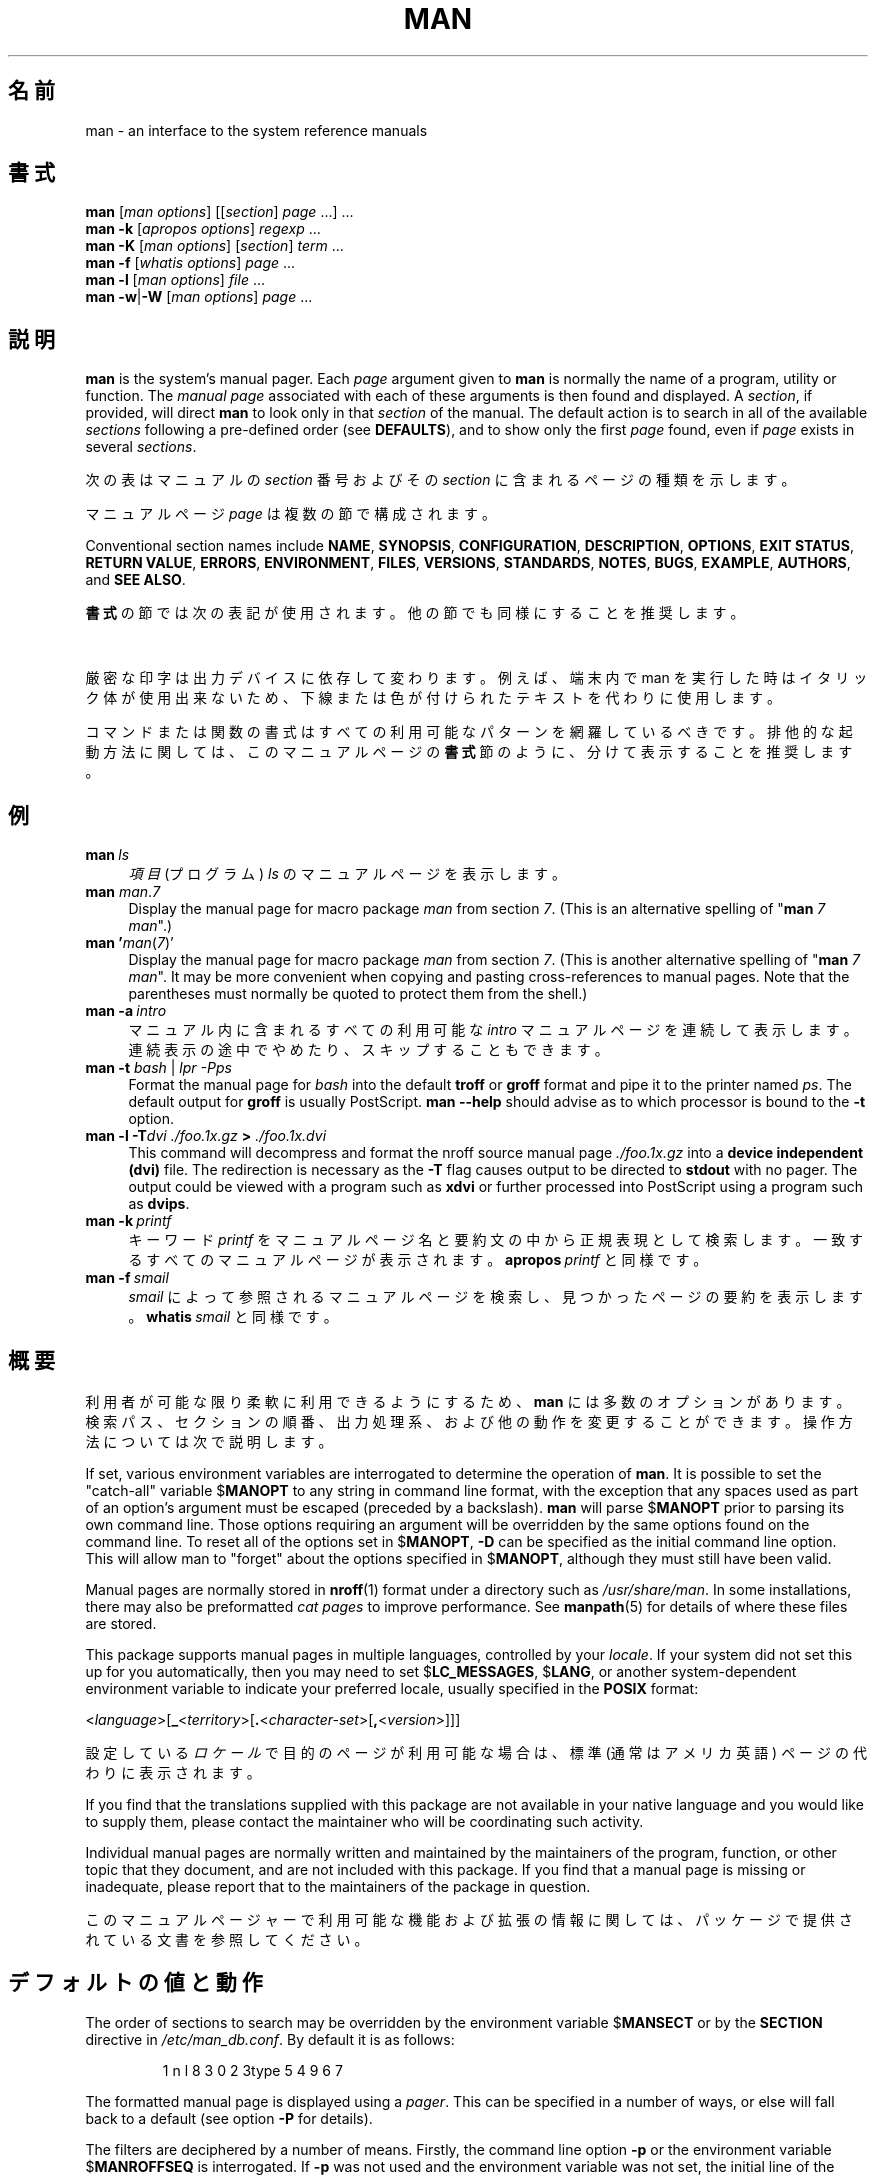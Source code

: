 '\" t
.\" ** The above line should force tbl to be a preprocessor **
.\" Man page for man
.\"
.\" Copyright (C) 1994, 1995, Graeme W. Wilford. (Wilf.)
.\" Copyright (C) 2001-2019 Colin Watson.
.\"
.\" You may distribute under the terms of the GNU General Public
.\" License as specified in the file docs/COPYING.GPLv2 that comes with the
.\" man-db distribution.
.\"
.\" Sat Oct 29 13:09:31 GMT 1994  Wilf. (G.Wilford@ee.surrey.ac.uk)
.\"
.pc ""
.\"*******************************************************************
.\"
.\" This file was generated with po4a. Translate the source file.
.\"
.\"*******************************************************************
.TH MAN 1 2024-04-05 2.12.1 マニュアルページユーティリティー
.SH 名前
man \- an interface to the system reference manuals
.SH 書式
.\" The general command line
.\" The apropos command line
\fBman\fP [\|\fIman options\fP\|] [\|[\|\fIsection\fP\|] \fIpage\fP\ \|.\|.\|.\|]\ \&.\|.\|.\&
.br
.\" The --global-apropos command line
\fBman\fP \fB\-k\fP [\|\fIapropos options\fP\|] \fIregexp\fP \&.\|.\|.\&
.br
.\" The whatis command line
\fBman\fP \fB\-K\fP [\|\fIman options\fP\|] [\|\fIsection\fP\|] \fIterm\fP\ .\|.\|.\&
.br
.\" The --local command line
\fBman\fP \fB\-f\fP [\|\fIwhatis\fP \fIoptions\fP\|] \fIpage\fP \&.\|.\|.\&
.br
.\" The --where/--where-cat command line
\fBman\fP \fB\-l\fP [\|\fIman options\fP\|] \fIfile\fP \&.\|.\|.\&
.br
\fBman\fP \fB\-w\fP\||\|\fB\-W\fP [\|\fIman options\fP\|] \fIpage\fP \&.\|.\|.\&
.SH 説明
\fBman\fP is the system's manual pager.  Each \fIpage\fP argument given to
\fBman\fP is normally the name of a program, utility or function.  The
\fImanual page\fP associated with each of these arguments is then found and
displayed.  A \fIsection\fP, if provided, will direct \fBman\fP to look only in
that \fIsection\fP of the manual.  The default action is to search in all of
the available \fIsections\fP following a pre\-defined order (see \fBDEFAULTS\fP),
and to show only the first \fIpage\fP found, even if \fIpage\fP exists in several
\fIsections\fP.

次の表はマニュアルの \fIsection\fP 番号およびその \fIsection\fP に含まれるページの種類を示します。

.TS
tab (@);
l lx.
1@T{
実行プログラムまたはシェルコマンド
T}
2@T{
システムコール (カーネルが提供する関数)
T}
3@T{
ライブラリー呼び出し (プログラムライブラリーに含まれる関数)
T}
4@T{
Special files (usually found in \fI/dev\/\fP)
T}
5@T{
File formats and conventions, e.g.\& \fI/etc/passwd\fP
T}
6@T{
ゲーム
T}
7@T{
Miscellaneous (including macro packages and conventions),
e.g.\& \fBman\fP(7), \fBgroff\fP(7), \fBman\-pages\fP(7)
T}
8@T{
システム管理コマンド (通常は root 用)
T}
9@T{
カーネルルーチン [\|非標準\|]
T}
.TE

マニュアルページ \fIpage\fP は複数の節で構成されます。

Conventional section names include \fBNAME\fP, \fBSYNOPSIS\fP, \fBCONFIGURATION\fP,
\fBDESCRIPTION\fP, \fBOPTIONS\fP, \fBEXIT\ STATUS\fP, \fBRETURN\ VALUE\fP, \fBERRORS\fP,
\fBENVIRONMENT\fP, \fBFILES\fP, \fBVERSIONS\fP, \fBSTANDARDS\fP, \fBNOTES\fP, \fBBUGS\fP,
\fBEXAMPLE\fP, \fBAUTHORS\fP, and \fBSEE\ ALSO\fP.

\fB書式\fP の節では次の表記が使用されます。他の節でも同様にすることを推奨します。

.TS
tab (@);
l lx.
\fB太字\ (bold)\fP@T{
表示されている通りに入力します。
T}
\fIイタリック体・斜体(italic)\fP@T{
適切な引数に置換します。
T}
[\|\fB\-abc\fP\|]@T{
[ ] 内の引数はオプションです。
T}
\fB\-a\|\fP|\|\fB\-b\fP@T{
| で区切られたオプションは同時に指定できません。
T}
\fIargument\fP .\|.\|.@T{
\fIargument\fP は繰り返し指定できます。
T}
[\|\fIexpression\fP\|] .\|.\|.@T{
[ ] 内の \fIexpression\fP\ 全体は繰り返し指定できます。
T}
.TE

厳密な印字は出力デバイスに依存して変わります。例えば、端末内で man
を実行した時はイタリック体が使用出来ないため、下線または色が付けられたテキストを代わりに使用します。

コマンドまたは関数の書式はすべての利用可能なパターンを網羅しているべきです。排他的な起動方法に関しては、このマニュアルページの \fB書式\fP
節のように、分けて表示することを推奨します。
.SH 例
.TP  \w'man\ 'u
\fBman\fP\fI\ ls\fP
\fI項目\fP (プログラム) \fIls\fP のマニュアルページを表示します。
.TP 
\fBman\fP \fIman\fP.\fI7\fP
Display the manual page for macro package \fIman\fP from section \fI7\fP.  (This
is an alternative spelling of "\fBman\fP \fI7 man\fP".)
.TP 
\fBman '\fP\fIman\fP(\fI7\fP)'
Display the manual page for macro package \fIman\fP from section \fI7\fP.  (This
is another alternative spelling of "\fBman\fP \fI7 man\fP".  It may be more
convenient when copying and pasting cross\-references to manual pages.  Note
that the parentheses must normally be quoted to protect them from the
shell.)
.TP 
\fBman\ \-a\fP\fI\ intro\fP
マニュアル内に含まれるすべての利用可能な \fIintro\fP マニュアルページを連続して表示します。連続表示の途中でやめたり、スキップすることもできます。
.TP 
\fBman \-t \fP\fIbash \fP|\fI lpr \-Pps\fP
Format the manual page for \fIbash\fP into the default \fBtroff\fP or \fBgroff\fP
format and pipe it to the printer named \fIps\fP.  The default output for
\fBgroff\fP is usually PostScript.  \fBman \-\-help\fP should advise as to which
processor is bound to the \fB\-t\fP option.
.TP 
\fBman \-l \-T\fP\fIdvi ./foo.1x.gz\fP\fB > \fP\fI./foo.1x.dvi\fP
This command will decompress and format the nroff source manual page
\&\fI./foo.1x.gz\fP into a \fBdevice independent (dvi)\fP file.  The redirection is
necessary as the \fB\-T\fP flag causes output to be directed to \fBstdout\fP with
no pager.  The output could be viewed with a program such as \fBxdvi\fP or
further processed into PostScript using a program such as \fBdvips\fP.
.TP 
\fBman\ \-k\fP\fI\ printf\fP
キーワード \fIprintf\fP をマニュアルページ名と要約文の中から正規表現として検索します。一致するすべてのマニュアルページが表示されます。
\fBapropos\fP\fI\ printf\fP と同様です。
.TP 
\fBman\ \-f\fP\fI\ smail\fP
\fIsmail\fP によって参照されるマニュアルページを検索し、見つかったページの要約を表示します。 \fBwhatis\fP\fI\ smail\fP
と同様です。
.SH 概要
利用者が可能な限り柔軟に利用できるようにするため、 \fBman\fP
には多数のオプションがあります。検索パス、セクションの順番、出力処理系、および他の動作を変更することができます。操作方法については次で説明します。

If set, various environment variables are interrogated to determine the
operation of \fBman\fP.  It is possible to set the "catch\-all" variable
$\fBMANOPT\fP to any string in command line format, with the exception that any
spaces used as part of an option's argument must be escaped (preceded by a
backslash).  \fBman\fP will parse $\fBMANOPT\fP prior to parsing its own command
line.  Those options requiring an argument will be overridden by the same
options found on the command line.  To reset all of the options set in
$\fBMANOPT\fP, \fB\-D\fP can be specified as the initial command line option.  This
will allow man to "forget" about the options specified in $\fBMANOPT\fP,
although they must still have been valid.

Manual pages are normally stored in \fBnroff\fP(1)  format under a directory
such as \fI/usr/share/man\fP.  In some installations, there may also be
preformatted \fIcat pages\fP to improve performance.  See \fBmanpath\fP(5)  for
details of where these files are stored.

This package supports manual pages in multiple languages, controlled by your
\fIlocale\fP.  If your system did not set this up for you automatically, then
you may need to set $\fBLC_MESSAGES\fP, $\fBLANG\fP, or another system\-dependent
environment variable to indicate your preferred locale, usually specified in
the \fBPOSIX\fP format:

<\fIlanguage\fP>[\|\fB_\fP<\fIterritory\fP>\|[\|\fB.\fP<\fIcharacter\-set\fP>\|[\|\fB,\fP<\fIversion\fP>\|]\|]\|]

設定している\fIロケール\fPで目的のページが利用可能な場合は、標準 (通常はアメリカ英語) ページの代わりに表示されます。

If you find that the translations supplied with this package are not
available in your native language and you would like to supply them, please
contact the maintainer who will be coordinating such activity.

Individual manual pages are normally written and maintained by the
maintainers of the program, function, or other topic that they document, and
are not included with this package.  If you find that a manual page is
missing or inadequate, please report that to the maintainers of the package
in question.

このマニュアルページャーで利用可能な機能および拡張の情報に関しては、パッケージで提供されている文書を参照してください。
.SH デフォルトの値と動作
The order of sections to search may be overridden by the environment
variable $\fBMANSECT\fP or by the \fBSECTION\fP directive in
\fI/etc/man_db.conf\fP.  By default it is as follows:

.RS
.if  !'po4a'hide' 1 n l 8 3 0 2 3type 5 4 9 6 7
.RE

The formatted manual page is displayed using a \fIpager\fP.  This can be
specified in a number of ways, or else will fall back to a default (see
option \fB\-P\fP for details).

The filters are deciphered by a number of means.  Firstly, the command line
option \fB\-p\fP or the environment variable $\fBMANROFFSEQ\fP is interrogated.  If
\fB\-p\fP was not used and the environment variable was not set, the initial
line of the nroff file is parsed for a preprocessor string.  To contain a
valid preprocessor string, the first line must resemble

\&\fB'\e"\fP <\fBstring\fP>

\fBstring\fP は後で説明しているオプション \fB\-p\fP の文字の組み合わせです。

フィルター情報としてこれらの方法のいずれも使用されていない場合、デフォルト値が使用されます。

.\" ********************************************************************
整形パイプラインはフィルターとメインの整形ツール (\fBnroff\fP 、または [\fBtg\fP]\fBroff\fP に \fB\-t\fP オプションを指定したもの)
で構成され、実行されます。他のものとしてマニュアルページ階層のルートに実行ファイル \fImandb_nfmt\fP (または \fImandb_tfmt\fP)
が存在した場合、\fImandb_nfmt\fP (または \fImandb_tfmt\fP が\fB\-t\fP オプション指定で)
実行されます。これには、マニュアルのソースファイル、前処理文字列およびオプションのデバイス指定が \fB\-T\fP または \fB\-E\fP
と併せて引数として渡されます。
.SH オプション
Non\-argument options that are duplicated either on the command line, in
$\fBMANOPT\fP, or both, are not harmful.  For options that require an argument,
each duplication will override the previous argument value.
.SS 一般的なオプション
.TP 
\fB\-C\ \fP\fIfile\fP,\ \fB\-\-config\-file=\fP\fIfile\fP
Use this user configuration file rather than the default of
\fI\(ti/.manpath\fP.
.TP 
.if  !'po4a'hide' .BR \-d ", " \-\-debug
デバッグ情報を表示します。
.TP 
.if  !'po4a'hide' .BR \-D ", " \-\-default
通常はこのオプションを一番最初に指定し、 \fBman\fP の動作をデフォルトにリセットします。これを使用すると、 $\fBMANOPT\fP
で設定されているオプションをリセットできます。 \fB\-D\fP の後に続くオプションは通常通りの効果があります。
.TP 
\fB\-\-warnings\fP[=\fIwarnings\/\fP]
Enable warnings from \fIgroff\fP.  This may be used to perform sanity checks on
the source text of manual pages.  \fIwarnings\fP is a comma\-separated list of
warning names; if it is not supplied, the default is "mac".  To disable a
\fIgroff\fP warning, prefix it with "!": for example, \fB\-\-warnings=mac,!break\fP
enables warnings in the "mac" category and disables warnings in the "break"
category.  See the \(lqWarnings\(rq node in \fBinfo groff\fP for a list of
available warning names.
.SS 操作のメインモード
.TP 
.if  !'po4a'hide' .BR \-f ", " \-\-whatis
Approximately equivalent to \fBwhatis\fP.  Display a short description from
the manual page, if available.  See \fBwhatis\fP(1)  for details.
.TP 
.if  !'po4a'hide' .BR \-k ", " \-\-apropos
Approximately equivalent to \fBapropos\fP.  Search the short manual page
descriptions for keywords and display any matches.  See \fBapropos\fP(1)  for
details.
.TP 
.if  !'po4a'hide' .BR \-K ", " \-\-global\-apropos
すべてのマニュアルページのテキストを検索します。全数検索を行うため、長い時間がかかります。検索するページ数を減らすために、可能であればセクションを指定するべきです。検索する語はデフォルトでは単純な文字列です。
\fB\-\-regex\fP オプションを指定した場合は正規表現になります。
.IP
Note that this searches the \fIsources\fP of the manual pages, not the rendered
text, and so may include false positives due to things like comments in
source files, or false negatives due to things like hyphens being written as
"\e\-" in source files.  Searching the rendered text would be much slower.
.TP 
.if  !'po4a'hide' .BR \-l ", " \-\-local\-file
.\" Compressed nroff source files with a supported compression
.\" extension will be decompressed by man prior to being displaying via the
.\" usual filters.
Activate "local" mode.  Format and display local manual files instead of
searching through the system's manual collection.  Each manual page argument
will be interpreted as an nroff source file in the correct format.  No cat
file is produced.  If '\-' is listed as one of the arguments, input will be
taken from stdin.
.IP
If this option is not used, then \fBman\fP will also fall back to
interpreting manual page arguments as local file names if the argument
contains a "/" character, since that is a good indication that the argument
refers to a path on the file system.
.TP 
.if  !'po4a'hide' .BR \-w ", " \-\-where ", " \-\-path ", " \-\-location
Don't actually display the manual page, but do print the location of the
source nroff file that would be formatted.  If the \fB\-a\fP option is also
used, then print the locations of all source files that match the search
criteria.
.TP 
.if  !'po4a'hide' .BR \-W ", " \-\-where\-cat ", " \-\-location\-cat
Don't actually display the manual page, but do print the location of the
preformatted cat file that would be displayed.  If the \fB\-a\fP option is also
used, then print the locations of all preformatted cat files that match the
search criteria.
.IP
If \fB\-w\fP and \fB\-W\fP are both used, then print both source file and cat file
separated by a space.  If all of \fB\-w\fP, \fB\-W\fP, and \fB\-a\fP are used, then do
this for each possible match.
.TP 
.if  !'po4a'hide' .BR \-c ", " \-\-catman
このオプションは一般的には使用しません。 \fBcatman\fP プログラムのみが使用します。
.TP 
\fB\-R\ \fP\fIencoding\fP,\ \fB\-\-recode\fP=\fIencoding\fP
マニュアルページを通常の方法で整形する代わりに、 \fIencoding\fP
で指定したエンコーディングに変換して出力します。ソースファイルのエンコーディングを知っている場合は、 \fBmanconv\fP(1)
を直接使用することもできます。しかしながら、このオプションにより、マニュアルページ階層と同様の構造でインストールされた形で提供されている、複数のマニュアルページのエンコーディングを明示的に意識することなく単一のエンコーディングに変換して出力できます。
.IP
Consider using \fBman-recode\fP(1)  instead for converting multiple manual
pages, since it has an interface designed for bulk conversion and so can be
much faster.
.SS マニュアルページの検索方法
.TP 
\fB\-L\ \fP\fIlocale\fP,\ \fB\-\-locale=\fP\fIlocale\fP
\fBman\fP は通常、現在のロケールを C の関数 \fBsetlocale\fP(3) を呼び出すことによって決定します。これはおそらく
$\fBLC_MESSAGES\fP や $\fBLANG\fP
などを含むさまざまな環境変数を使用します。一時的にこの値を上書きしたい場合には、このオプションを使用して \fBman\fP に直接
\fIlocale\fP
文字列を渡します。これはページの検索が実際に開始されるまでは効果が無いことに注意してください。ヘルプメッセージなどは常に初期に決定されたロケールによって表示されます。
.TP 
\fB\-m\fP \fIsystem\fP\|[\|,.\|.\|.\|]\|, \fB\-\-systems=\fP\fIsystem\fP\|[\|,.\|.\|.\|]
If this system has access to other operating systems' manual pages, they can
be accessed using this option.  To search for a manual page from NewOS's
manual page collection, use the option \fB\-m\fP \fBNewOS\fP.

\fIsystem\fP
はコンマ区切りのオペレーティングシステム名で指定します。現在使用しているオペレーティングシステムのマニュアルページを含める場合には、システム名の引数に
\fBman\fP を含めます。このオプションは $\fBSYSTEM\fP 環境変数を上書きします。
.TP 
\fB\-M\ \fP\fIpath\fP,\ \fB\-\-manpath=\fP\fIpath\fP
代替のマニュアルページ検索パスを指定します。デフォルトでは \fBman\fP は \fBmanpath\fP
で取得できるコードを使用してから検索するパスを決定します。このオプションは $\fBMANPATH\fP 環境変数を上書きし、 \fB\-m\fP
オプションは無視されます。

A path specified as a manpath must be the root of a manual page hierarchy
structured into sections as described in the man\-db manual (under "The
manual page system").  To view manual pages outside such hierarchies, see
the \fB\-l\fP option.
.TP 
\fB\-S\fP \fIlist\/\fP, \fB\-s\fP \fIlist\/\fP, \fB\-\-sections=\fP\fIlist\/\fP
The given \fIlist\fP is a colon\- or comma\-separated list of sections, used to
determine which manual sections to search and in what order.  This option
overrides the $\fBMANSECT\fP environment variable.  (The \fB\-s\fP spelling is for
compatibility with System V.)
.TP 
\fB\-e\ \fP\fIsub\-extension\fP,\ \fB\-\-extension=\fP\fIsub\-extension\fP
Some systems incorporate large packages of manual pages, such as those that
accompany the \fBTcl\fP package, into the main manual page hierarchy.  To get
around the problem of having two manual pages with the same name such as
\fBexit\fP(3), the \fBTcl\fP pages were usually all assigned to section \fBl\fP.  As
this is unfortunate, it is now possible to put the pages in the correct
section, and to assign a specific "extension" to them, in this case,
\fBexit\fP(3tcl).  Under normal operation, \fBman\fP will display \fBexit\fP(3)  in
preference to \fBexit\fP(3tcl).  To negotiate this situation and to avoid
having to know which section the page you require resides in, it is now
possible to give \fBman\fP a \fIsub\-extension\fP string indicating which package
the page must belong to.  Using the above example, supplying the option
\fB\-e\ tcl\fP to \fBman\fP will restrict the search to pages having an extension
of \fB*tcl\fP.
.TP 
.if  !'po4a'hide' .BR \-i ", " \-\-ignore\-case
マニュアルページを検索する時に大文字と小文字の区別をしません。これはデフォルトの動作です。
.TP 
.if  !'po4a'hide' .BR \-I ", " \-\-match\-case
マニュアルページを検索する時に大文字と小文字を区別します。
.TP 
.if  !'po4a'hide' .B \-\-regex
Show all pages with any part of either their names or their descriptions
matching each \fIpage\fP argument as a regular expression, as with
\fBapropos\fP(1).  Since there is usually no reasonable way to pick a "best"
page when searching for a regular expression, this option implies \fB\-a\fP.
.TP 
.if  !'po4a'hide' .B \-\-wildcard
Show all pages with any part of either their names or their descriptions
matching each \fIpage\fP argument using shell\-style wildcards, as with
\fBapropos\fP(1)  \fB\-\-wildcard\fP.  The \fIpage\fP argument must match the entire
name or description, or match on word boundaries in the description.  Since
there is usually no reasonable way to pick a "best" page when searching for
a wildcard, this option implies \fB\-a\fP.
.TP 
.if  !'po4a'hide' .B \-\-names\-only
\fB\-\-regex\fP または \fB\-\-wildcard\fP
オプションと併せて使用した場合、一致処理を要約文に対して行わず、ページ名のみに一致処理を行います。 \fBwhatis\fP(1)
で使用した時も同様です。その他の場合は何も効果を及ぼしません。
.TP 
.if  !'po4a'hide' .BR \-a ", " \-\-all
デフォルトでは、 \fBman\fP
は最適なマニュアルページを表示した後に終了します。このオプションを使用すると、検索条件に一致したすべてのマニュアルページを順番に表示します。
.TP 
.if  !'po4a'hide' .BR \-u ", " \-\-update
This option causes \fBman\fP to update its database caches of installed
manual pages.  This is only needed in rare situations, and it is normally
better to run \fBmandb\fP(8)  instead.
.TP 
.if  !'po4a'hide' .B \-\-no\-subpages
By default, \fBman\fP will try to interpret pairs of manual page names given
on the command line as equivalent to a single manual page name containing a
hyphen or an underscore.  This supports the common pattern of programs that
implement a number of subcommands, allowing them to provide manual pages for
each that can be accessed using similar syntax as would be used to invoke
the subcommands themselves.  For example:

.nf
.if  !'po4a'hide' \&  $ man \-aw git diff
.if  !'po4a'hide' \&  /usr/share/man/man1/git\-diff.1.gz
.fi

To disable this behaviour, use the \fB\-\-no\-subpages\fP option.

.nf
.if  !'po4a'hide' \&  $ man \-aw \-\-no\-subpages git diff
.if  !'po4a'hide' \&  /usr/share/man/man1/git.1.gz
.if  !'po4a'hide' \&  /usr/share/man/man3/Git.3pm.gz
.if  !'po4a'hide' \&  /usr/share/man/man1/diff.1.gz
.fi
.SS 整形済み出力の制御
.TP 
\fB\-P\ \fP\fIpager\fP,\ \fB\-\-pager=\fP\fIpager\fP
Specify which output pager to use.  By default, \fBman\fP uses \fBless\fP,
falling back to \fBcat\fP if \fBless\fP is not found or is not executable.
This option overrides the $\fBMANPAGER\fP environment variable, which in turn
overrides the $\fBPAGER\fP environment variable.  It is not used in conjunction
with \fB\-f\fP or \fB\-k\fP.

この値は、単純なコマンド名か引数付きのコマンドで、シェルのエスケープ文字 (バックスラッシュ、シングルクォート、ダブルクォート)
を使用している場合があります。パイプを使用して複数のコマンドをつなげることはできません。そのような必要性がある場合、表示するファイルを、単一の引数または標準入力として受け取るラッパースクリプトを使用します。
.TP 
\fB\-r\ \fP\fIprompt\fP,\ \fB\-\-prompt=\fP\fIprompt\fP
\fBless\fP の最近のバージョンをページャーと指定使用している場合、 \fBman\fP
はプロンプトに有意義な情報を表示するための設定をします。デフォルトのプロンプトは次の通りです。

\fB Manual page\fP\fI name\fP\fB(\fP\fIsec\fP\fB) line\fP\fI x\fP

.\"The default options are
.\".BR \-six8 .
.\"The actual default will depend on your chosen
.\".BR locale .
\fIname\fP はマニュアルページの名前です。 \fIsec\fP はマニュアルページが見つかったセクション名です。そして \fIx\fP
は現在の行番号です。これは $\fBLESS\fP 環境変数を使用して行われています。

.\"You may need to do this if your
.\"version of
.\".B less
.\"rejects the default options or if you prefer a different prompt.
Supplying \fB\-r\fP with a string will override this default.  The string may
contain the text \fB$MAN_PN\fP which will be expanded to the name of the
current manual page and its section name surrounded by "(" and ")".  The
string used to produce the default could be expressed as

\fB\e\ Manual\e\ page\e\ \e$MAN_PN\e\ ?ltline\e\ %lt?L/%L.:\fP
.br
\fBbyte\e\ %bB?s/%s..?\e\ (END):?pB\e\ %pB\e\e%..\fP
.br
\fB(press h for help or q to quit)\fP

ここでは読みやすさを考慮して3行に分割しています。実際の意味については \fBless\fP(1)
のマニュアルページを参照してください。プロンプトの文字列は最初にシェルによって解釈されます。プロンプト内のすべてのダブルクォート、バッククォート、およびバックスラッシュは前にバックスラッシュを配置してエスケープしなければいけません。プロンプト文字列はエスケープされた
$ で終了し、その後に less 用のオプションが続いている場合があります。デフォルトでは、 \fBman\fP は \fB\-ix8\fP
オプションを設定します。

The $\fBMANLESS\fP environment variable described below may be used to set a
default prompt string if none is supplied on the command line.
.TP 
.if  !'po4a'hide' .BR \-7 ", " \-\-ascii
純粋な \fIascii\fP(7) マニュアルページを、 7 ビット端末または端末エミュレーターで参照する場合、 \fIlatin1\fP(7) デバイス設定と
\fBGNU\fP \fBnroff\fP を併せて使用した時に、いくつかの文字は正しく表示されません。このオプションを使用すると、純粋な \fIascii\fP
マニュアルページを表示時に \fIlatin1\fP デバイス設定を使用して \fIascii\fP で表示することができます。これは \fIlatin1\fP
テキストは全く変換しません。次の表は実行される変換を表します。これらのうちのいくつかは \fBGNU\fP \fBnroff\fP の \fIlatin1\fP(7)
デバイス設定を使用した場合にのみ正しく表示されます。

.ie  c \[shc] \
.  ds softhyphen \[shc]
.el \
.  ds softhyphen \(hy
.na
.TS
tab (@);
l c c c.
説明@八進数@latin1@ascii
_
T{
continuation hyphen
T}@255@\*[softhyphen]@-
T{
bullet (中点)
T}@267@\(bu@o
T{
acute アクセント
T}@264@\(aa@'
T{
乗算記号
T}@327@\(mu@x
.TE
.ad

\fIlatin1\fP 列が正しく表示される場合は、端末は \fIlatin1\fP 文字を扱えるように設定されているためこのオプションは不要です。
\fIlatin1\fP 列と \fIascii\fP 列が同一の場合、このオプションを使用してこのページを見ているか、 \fBman\fP が \fIlatin1\fP
デバイス設定を使用していません。 \fIlatin1\fP
列が欠けているか表示がおかしい場合、マニュアルページを参照する時にこのオプションを使用する必要があります。

\fB\-t\fP、 \fB\-H\fP、 \fB\-T\fP、 または \fB\-Z\fP オプションを使用している場合、および \fBGNU\fP \fBgroff\fP
以外を使用している場合は意味がありません。
.TP 
\fB\-E\ \fP\fIencoding\fP,\ \fB\-\-encoding\fP=\fIencoding\fP
デフォルト以外の文字エンコーディングで出力を生成します。過去の互換性のために、 \fIencoding\fP には、\fBUTF\-8\fP
のような実際のエンコーディングに加えて \fBascii\fP、 \fBlatin1\fP、または \fButf8\fP のような \fBnroff\fP
デバイス設定も使用できます。
.TP 
.if  !'po4a'hide' .BR \-\-no\-hyphenation ", " \-\-nh
通常、 \fBnroff\fP
は、単語内にハイフンが無かったとしても、改行部分でテキストに自動的にハイフンを付加します。これにより、行内の単語間に過剰なスペースが配置されることを防ぎます。このオプションは自動的なハイフン付加を無効にします。よって、ハイフンが含まれている単語のみハイフン区切りが行われます。

マニュアルページを書いていて、 \fBnroff\fP
が単語内の誤った場所にハイフンを付加するのを防止したい場合、このオプションを使用しないでください。代わりに \fBnroff\fP
の文書を参照してください。例えば、 "\e%" を単語内に含めると、その場所にハイフンを付加することが可能であることを示します。また、 "\e%"
を単語の最初に付加すると、その単語にはハイフンは付加されません。
.TP 
.if  !'po4a'hide' .BR \-\-no\-justification ", " \-\-nj
通常、 \fBnroff\fP
は自動的に左右余白に対してテキストを均等割り付けします。このオプションは左右余白の均等割り付けを抑止し、左側余白のみ整列します。これは
"ragged\-right" text と呼ばれます。

マニュアルページを書いていて、 \fBnroff\fP がある段落に対して均等割り付けを行うのを防止したい場合、このオプションを使用しないでください。代わりに
\fBnroff\fP の文書を参照してください。例えば ".na" 、 ".nf" 、 ".fi" 、 および ".ad"
を使用すると一時的に字間調整や字詰めを無効にするように要求できます。
.TP 
\fB\-p\ \fP\fIstring\fP,\ \fB\-\-preprocessor=\fP\fIstring\fP
\fBnroff\fP または \fBtroff\fP/\fBgroff\fP
の前に実行する前処理系の順序を指定します。必ずしもすべてのインストールされたシステムで完全な前処理系集合が使用できるわけではありません。いくつかの前処理系とそれを使用して整形する文字の例は
\fBeqn\fP (\fBe\fP)、 \fBgrap\fP (\fBg\fP)、 \fBpic\fP (\fBp\fP)、 \fBtbl\fP (\fBt\fP)、 \fBvgrind\fP
(\fBv\fP)、 \fBrefer\fP (\fBr\fP) です。このオプションは $\fBMANROFFSEQ\fP 環境変数を上書きします。 \fBzsoelim\fP
は常に最初の前処理系として使用されます。
.TP 
.if  !'po4a'hide' .BR \-t ", " \-\-troff
\fIgroff \-mandoc\fP を使用してマニュアルページを整形し、標準出力へ出力します。このオプションは \fB\-H\fP、 \fB\-T\fP、または \fB\-Z\fP
オプションと併せて使用する必要はありません。
.TP 
\fB\-T\fP[\fIdevice\/\fP], \fB\-\-troff\-device\fP[=\fIdevice\/\fP]
This option is used to change \fBgroff\fP (or possibly \fBtroff's\fP)  output to
be suitable for a device other than the default.  It implies \fB\-t\fP.
Examples (as of groff 1.23.0) include \fBdvi\fP, \fBlatin1\fP, \fBpdf\fP, \fBps\fP,
\fButf8\fP, \fBX75\fP and \fBX100\fP.
.TP 
\fB\-H\fP[\fIbrowser\/\fP], \fB\-\-html\fP[=\fIbrowser\/\fP]
このオプションを指定した場合、 \fBgroff\fP は HTML 出力を生成し、その出力をウェブブラウザーで表示します。ブラウザーはオプション引数の
\fIbrowser\fP (指定されている場合)、 $\fBBROWSER\fP 環境変数が使用されます。それらが設定されていない場合はコンパイル時のデフォルト
(通常は \fBlynx\fP) が使用されます。このオプションにより暗黙的に \fB\-t\fP が指定されます。そして、 \fBGNU\fP \fBtroff\fP
を使用している時のみ有効です。
.TP 
\fB\-X\fP[\fIdpi\/\fP], \fB\-\-gxditview\fP[=\fIdpi\/\fP]
このオプションを指定した場合、 \fBgxditview\fP プログラムを使用して、\fBgroff\fP の出力をグラフィカルウィンドウに表示します。
\fIdpi\fP (ドット/インチ) は 75、 75\-12、 100、 または 100\-12 であり、デフォルトは 75 です。 \-12 では 12
ポイントのフォントを使用します。このオプションにより \fB\-T\fP オプションと、その引数としてそれぞれ X75、 X75\-12、 X100、または
X100\-12 デバイス設定が暗黙的に指定されます。
.TP 
.if  !'po4a'hide' .BR \-Z ", " \-\-ditroff
\fBgroff\fP は \fBtroff\fP を実行した後、適切な後処理系を使用して、選択したデバイス設定に適した出力を生成します。 \fIgroff \-mandoc\fP が
\fBgroff\fP の場合、このオプションは \fBgroff\fP に渡され、後処理系の使用が抑止されます。このオプションにより \fB\-t\fP
が暗黙的に指定されます。
.SS ヘルプの取得
.TP 
.if  !'po4a'hide' .BR \-? ", " \-\-help
ヘルプメッセージを表示して終了します。
.TP 
.if  !'po4a'hide' .B \-\-usage
Print a short usage message and exit.
.TP 
.if  !'po4a'hide' .BR \-V ", " \-\-version
バージョン情報を表示します。
.SH 終了ステータス
.TP 
.if  !'po4a'hide' .B 0
プログラムが正常に実行されました。
.TP 
.if  !'po4a'hide' .B 1
使用法、構文または設定ファイルのエラーです。
.TP 
.if  !'po4a'hide' .B 2
操作のエラーです。
.TP 
.if  !'po4a'hide' .B 3
子プロセスが 0 でない終了ステータスを返しました。
.TP 
.if  !'po4a'hide' .B 16
ページ、ファイル、キーワードの対象が存在しないか、一致しませんでした。
.SH 環境変数
.\".TP \w'MANROFFSEQ\ \ 'u
.TP 
.if  !'po4a'hide' .B MANPATH
$\fBMANPATH\fP が設定されている場合、この値はマニュアルページを検索するパスとして使用されます。

See the \fBSEARCH PATH\fP section of \fBmanpath\fP(5)  for the default behaviour
and details of how this environment variable is handled.
.TP 
.if  !'po4a'hide' .B MANROFFOPT
Every time \fBman\fP invokes the formatter (\fBnroff\fP, \fBtroff\fP, or \fBgroff\fP),
it adds the contents of $\fBMANROFFOPT\fP to the formatter's command line.

For example, \fBMANROFFOPT=\-P\-i\fP tells the formatter to use italic text
(which is only supported by some terminals) rather than underlined text.
.TP 
.if  !'po4a'hide' .B MANROFFSEQ
$\fBMANROFFSEQ\fP
が設定されている場合、その値は各マニュアルページに対して使用する前処理系の集合として使用されます。デフォルトの前処理系はシステム依存です。
.TP 
.if  !'po4a'hide' .B MANSECT
If $\fBMANSECT\fP is set, its value is a colon\-delimited list of sections and
it is used to determine which manual sections to search and in what order.
The default is "1 n l 8 3 0 2 3type 5 4 9 6 7", unless overridden by the \fBSECTION\fP directive
in \fI/etc/man_db.conf\fP.
.TP 
.if  !'po4a'hide' .BR MANPAGER , " PAGER"
If $\fBMANPAGER\fP or $\fBPAGER\fP is set ($\fBMANPAGER\fP is used in preference),
its value is used as the name of the program used to display the manual
page.  By default, \fBless\fP is used, falling back to \fBcat\fP if
\fBless\fP is not found or is not executable.

この値は、単純なコマンド名か引数付きのコマンドで、シェルのエスケープ文字 (バックスラッシュ、シングルクォート、ダブルクォート)
を使用している場合があります。パイプを使用して複数のコマンドをつなげることはできません。そのような必要性がある場合、表示するファイルを、単一の引数または標準入力として受け取るラッパースクリプトを使用します。
.TP 
.if  !'po4a'hide' .B MANLESS
If $\fBMANLESS\fP is set, its value will be used as the default prompt string
for the \fBless\fP pager, as if it had been passed using the \fB\-r\fP option (so
any occurrences of the text \fB$MAN_PN\fP will be expanded in the same way).
For example, if you want to set the prompt string unconditionally to \(lqmy
prompt string\(rq, set $\fBMANLESS\fP to \(oq\fB\-Psmy\ prompt\ string\fP\(cq.
Using the \fB\-r\fP option overrides this environment variable.
.TP 
.if  !'po4a'hide' .B BROWSER
$\fBBROWSER\fP が設定さている場合、この値はコロンで区切られたコマンドのリストとして、 \fBman\fP \fB\-\-html\fP
用のウェブブラウザーとして順番に試されます。それぞれのコマンドでは、 \fI%s\fP は \fBgroff\fP の出力を保存したファイル名に、 \fI%%\fP
は単一のパーセント記号 (%) に、 \fI%c\fP はコロン (:) にそれぞれ置換されます。
.TP 
.if  !'po4a'hide' .B SYSTEM
$\fBSYSTEM\fP が設定されている場合、 \fB\-m\fP オプションで指定した引数と同様の効果があります。
.TP 
.if  !'po4a'hide' .B MANOPT
If $\fBMANOPT\fP is set, it will be parsed prior to \fBman's\fP command line and
is expected to be in a similar format.  As all of the other \fBman\fP
specific environment variables can be expressed as command line options, and
are thus candidates for being included in $\fBMANOPT\fP it is expected that
they will become obsolete.  N.B.  All spaces that should be interpreted as
part of an option's argument must be escaped.
.TP 
.if  !'po4a'hide' .B MANWIDTH
If $\fBMANWIDTH\fP is set, its value is used as the line length for which
manual pages should be formatted.  If it is not set, manual pages will be
formatted with a line length appropriate to the current terminal (using the
value of $\fBCOLUMNS\fP, and \fBioctl\fP(2)  if available, or falling back to 80
characters if neither is available).  Cat pages will only be saved when the
default formatting can be used, that is when the terminal line length is
between 66 and 80 characters.
.TP 
.if  !'po4a'hide' .B MAN_KEEP_FORMATTING
通常、端末以外 (ファイルやパイプなど) に出力する場合、特別なツールが使用しなくても結果を読みやすくするために書式文字は破棄されます。しかしながら、
$\fBMAN_KEEP_FORMATTING\fP を空以外に設定した場合、書式文字が残されます。これにより \fBman\fP
と併せて使用するラッパーに書式文字を解釈させることができます。
.TP 
.if  !'po4a'hide' .B MAN_KEEP_STDERR
通常、端末 (通常はページャー) に出力する時、ページャーの表示と干渉するのを避けるため、マニュアルページを整形するコマンドのエラー出力は破棄されます。
\fBgroff\fP
のようなプログラムは、整列がうまくできないなどの、印字問題に関する比較的軽微なエラーメッセージをしばしば出力します。これは、マニュアルページと併せて表示すると、見苦しく、混乱の原因となります。しかしながら、エラーメッセージを見る必要がある場合、
$\fBMAN_KEEP_STDERR\fP を空以外に設定すると、エラー出力は通常通り表示されます。
.TP 
.if  !'po4a'hide' .B MAN_DISABLE_SECCOMP
On Linux, \fBman\fP normally confines subprocesses that handle untrusted data
using a \fBseccomp\fP(2)  sandbox.  This makes it safer to run complex parsing
code over arbitrary manual pages.  If this goes wrong for some reason
unrelated to the content of the page being displayed, you can set
$\fBMAN_DISABLE_SECCOMP\fP to any non\-empty value to disable the sandbox.
.TP 
.if  !'po4a'hide' .B PIPELINE_DEBUG
If the $\fBPIPELINE_DEBUG\fP environment variable is set to "1", then \fBman\fP
will print debugging messages to standard error describing each subprocess
it runs.
.TP 
.if  !'po4a'hide' .BR LANG , " LC_MESSAGES"
システムの実装に依存して、 $\fBLANG\fP および $\fBLC_MESSAGES\fP は、現在のメッセージのロケールを決めるために使用されます。
\fBman\fP は (使用可能であれば、) メッセージをそのロケールで出力します。詳細に関しては \fBsetlocale\fP(3) を参照してください。
.SH ファイル
.TP 
.if  !'po4a'hide' .I /etc/man_db.conf
man\-db 設定ファイルです。
.TP 
.if  !'po4a'hide' .I /usr/share/man
大域マニュアルページ階層です。
.SH STANDARDS
POSIX.1\-2001, POSIX.1\-2008, POSIX.1\-2017.
.SH 関連項目
.if  !'po4a'hide' .BR apropos (1),
.if  !'po4a'hide' .BR groff (1),
.if  !'po4a'hide' .BR less (1),
.if  !'po4a'hide' .BR manpath (1),
.if  !'po4a'hide' .BR nroff (1),
.if  !'po4a'hide' .BR troff (1),
.if  !'po4a'hide' .BR whatis (1),
.if  !'po4a'hide' .BR zsoelim (1),
.if  !'po4a'hide' .BR manpath (5),
.if  !'po4a'hide' .BR man (7),
.if  !'po4a'hide' .BR catman (8),
.if  !'po4a'hide' .BR mandb (8)
.PP
Documentation for some packages may be available in other formats, such as
\fBinfo\fP(1)  or HTML.
.SH 歴史
1990, 1991 \(en Originally written by John W.\& Eaton (jwe@che.utexas.edu).

1992年12月23日: Rik Faith (faith@cs.unc.edu) が Willem Kasdorp
(wkasdo@nikhefk.nikef.nl) によって提供されたパッチを適用しました。

30th April 1994 \(en 23rd February 2000: Wilf.\& (G.Wilford@ee.surrey.ac.uk)
has been developing and maintaining this package with the help of a few
dedicated people.

30th October 1996 \(en 30th March 2001: Fabrizio Polacco
<fpolacco@debian.org> maintained and enhanced this package for the
Debian project, with the help of all the community.

31st March 2001 \(en present day: Colin Watson <cjwatson@debian.org>
is now developing and maintaining man\-db.
.SH バグ
.if  !'po4a'hide' https://gitlab.com/man-db/man-db/-/issues
.br
.if  !'po4a'hide' https://savannah.nongnu.org/bugs/?group=man-db
